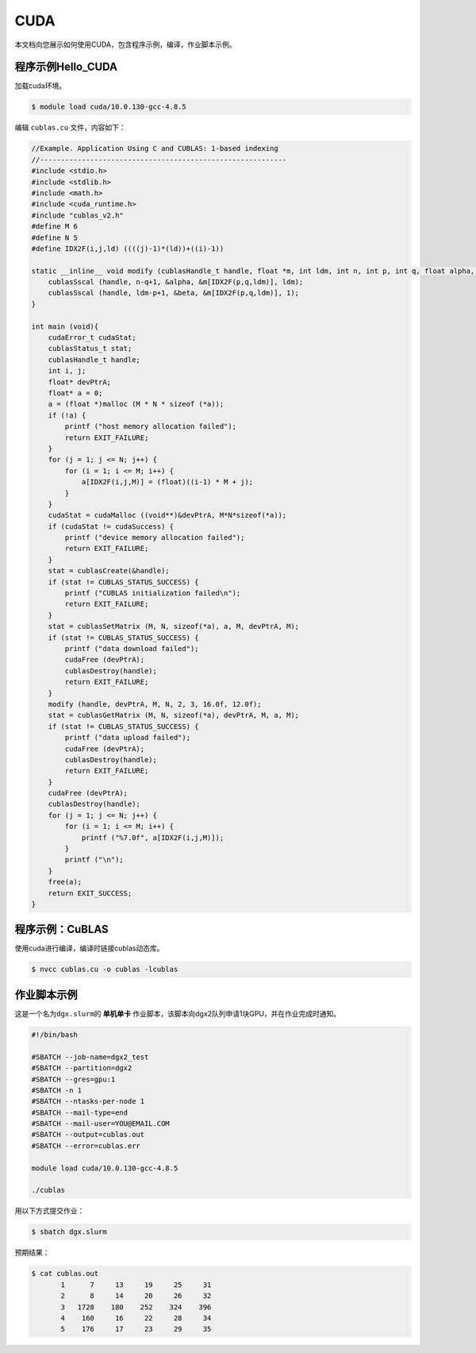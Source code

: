 CUDA
====

本文档向您展示如何使用CUDA，包含程序示例，编译，作业脚本示例。

程序示例Hello_CUDA
------------------

加载cuda环境。

.. code:: bash

   $ module load cuda/10.0.130-gcc-4.8.5

编辑 ``cublas.cu`` 文件，内容如下：

.. code:: cuda

   //Example. Application Using C and CUBLAS: 1-based indexing
   //-----------------------------------------------------------
   #include <stdio.h>
   #include <stdlib.h>
   #include <math.h>
   #include <cuda_runtime.h>
   #include "cublas_v2.h"
   #define M 6
   #define N 5
   #define IDX2F(i,j,ld) ((((j)-1)*(ld))+((i)-1))

   static __inline__ void modify (cublasHandle_t handle, float *m, int ldm, int n, int p, int q, float alpha, float beta){
       cublasSscal (handle, n-q+1, &alpha, &m[IDX2F(p,q,ldm)], ldm);
       cublasSscal (handle, ldm-p+1, &beta, &m[IDX2F(p,q,ldm)], 1);
   }

   int main (void){
       cudaError_t cudaStat;    
       cublasStatus_t stat;
       cublasHandle_t handle;
       int i, j;
       float* devPtrA;
       float* a = 0;
       a = (float *)malloc (M * N * sizeof (*a));
       if (!a) {
           printf ("host memory allocation failed");
           return EXIT_FAILURE;
       }
       for (j = 1; j <= N; j++) {
           for (i = 1; i <= M; i++) {
               a[IDX2F(i,j,M)] = (float)((i-1) * M + j);
           }
       }
       cudaStat = cudaMalloc ((void**)&devPtrA, M*N*sizeof(*a));
       if (cudaStat != cudaSuccess) {
           printf ("device memory allocation failed");
           return EXIT_FAILURE;
       }
       stat = cublasCreate(&handle);
       if (stat != CUBLAS_STATUS_SUCCESS) {
           printf ("CUBLAS initialization failed\n");
           return EXIT_FAILURE;
       }
       stat = cublasSetMatrix (M, N, sizeof(*a), a, M, devPtrA, M);
       if (stat != CUBLAS_STATUS_SUCCESS) {
           printf ("data download failed");
           cudaFree (devPtrA);
           cublasDestroy(handle);
           return EXIT_FAILURE;
       }
       modify (handle, devPtrA, M, N, 2, 3, 16.0f, 12.0f);
       stat = cublasGetMatrix (M, N, sizeof(*a), devPtrA, M, a, M);
       if (stat != CUBLAS_STATUS_SUCCESS) {
           printf ("data upload failed");
           cudaFree (devPtrA);
           cublasDestroy(handle);        
           return EXIT_FAILURE;
       }    
       cudaFree (devPtrA);
       cublasDestroy(handle);
       for (j = 1; j <= N; j++) {
           for (i = 1; i <= M; i++) {
               printf ("%7.0f", a[IDX2F(i,j,M)]);
           }
           printf ("\n");
       }
       free(a);
       return EXIT_SUCCESS;
   }

程序示例：CuBLAS
----------------

使用cuda进行编译，编译时链接cublas动态库。

.. code:: bash

   $ nvcc cublas.cu -o cublas -lcublas

作业脚本示例
------------

这是一个名为\ ``dgx.slurm``\ 的 **单机单卡**
作业脚本，该脚本向dgx2队列申请1块GPU，并在作业完成时通知。

.. code:: bash

   #!/bin/bash

   #SBATCH --job-name=dgx2_test
   #SBATCH --partition=dgx2
   #SBATCH --gres=gpu:1
   #SBATCH -n 1
   #SBATCH --ntasks-per-node 1
   #SBATCH --mail-type=end
   #SBATCH --mail-user=YOU@EMAIL.COM
   #SBATCH --output=cublas.out
   #SBATCH --error=cublas.err

   module load cuda/10.0.130-gcc-4.8.5

   ./cublas

用以下方式提交作业：

.. code:: bash

   $ sbatch dgx.slurm

预期结果：

.. code:: bash

   $ cat cublas.out
          1      7     13     19     25     31
          2      8     14     20     26     32
          3   1728    180    252    324    396
          4    160     16     22     28     34
          5    176     17     23     29     35
